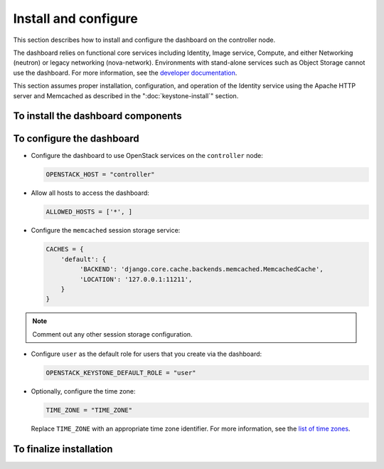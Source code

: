 =====================
Install and configure
=====================

This section describes how to install and configure the dashboard
on the controller node.

The dashboard relies on functional core services including
Identity, Image service, Compute, and either Networking (neutron)
or legacy networking (nova-network). Environments with
stand-alone services such as Object Storage cannot use the
dashboard. For more information, see the
`developer documentation <http://docs.openstack.org/developer/
horizon/topics/deployment.html>`__.

This section assumes proper installation, configuration, and
operation of the Identity service using the Apache HTTP server and
Memcached as described in the ":doc:`keystone-install`" section.

To install the dashboard components
~~~~~~~~~~~~~~~~~~~~~~~~~~~~~~~~~~~

.. only:: obs

   * Install the packages:

     .. code-block:: console

        # zypper install openstack-dashboard apache2-mod_wsgi \
          memcached python-python-memcached

.. only:: rdo

   * Install the packages:

     .. code-block:: console

        # yum install openstack-dashboard httpd mod_wsgi \
          memcached python-memcached

.. only:: ubuntu

   * Install the packages:

     .. code-block:: console

        # apt-get install openstack-dashboard

.. only:: debian

   * Install the packages:

     .. code-block:: console

        # apt-get install openstack-dashboard-apache

   * Respond to prompts for web server configuration.

     .. note::

        The automatic configuration process generates a self-signed
        SSL certificate. Consider obtaining an official certificate
        for production environments.

     .. note::

        There are two modes of installation. One using ``/horizon`` as the URL,
        keeping your default vhost and only adding an Alias directive: this is
        the default. The other mode will remove the default Apache vhost and install
        the dashboard on the webroot. It was the only available option
        before the Liberty release. If you prefer to set the Apache configuration
        manually,  install the ``openstack-dashboard`` package instead of
        ``openstack-dashboard-apache``.

.. only:: ubuntu

   .. note::

      Ubuntu installs the ``openstack-dashboard-ubuntu-theme``
      package as a dependency. Some users reported issues with
      this theme in previous releases. If you encounter issues,
      remove this package to restore the original OpenStack theme.

To configure the dashboard
~~~~~~~~~~~~~~~~~~~~~~~~~~

.. only:: obs

   * Configure the web server:

     .. code-block:: console

        # cp /etc/apache2/conf.d/openstack-dashboard.conf.sample \
          /etc/apache2/conf.d/openstack-dashboard.conf
        # a2enmod rewrite;a2enmod ssl;a2enmod wsgi

.. only:: obs

   * Edit the
     ``/srv/www/openstack-dashboard/openstack_dashboard/local/local_settings.py``
     file and complete the following actions:

.. only:: rdo

   * Edit the
     ``/etc/openstack-dashboard/local_settings``
     file and complete the following actions:

.. only:: ubuntu or debian

   * Edit the
     ``/etc/openstack-dashboard/local_settings.py``
     file and complete the following actions:

* Configure the dashboard to use OpenStack services on the
  ``controller`` node:

  .. code-block:: ini

     OPENSTACK_HOST = "controller"

* Allow all hosts to access the dashboard:

  .. code-block:: ini

     ALLOWED_HOSTS = ['*', ]

* Configure the ``memcached`` session storage service:

  .. code-block:: ini

     CACHES = {
         'default': {
              'BACKEND': 'django.core.cache.backends.memcached.MemcachedCache',
              'LOCATION': '127.0.0.1:11211',
         }
     }

.. note::

   Comment out any other session storage configuration.

.. only:: obs

   .. note::

      By default, SLES and openSUSE use an SQL database for session
      storage. For simplicity, we recommend changing the configuration
      to use ``memcached`` for session storage.

* Configure ``user`` as the default role for
  users that you create via the dashboard:

  .. code-block:: ini

     OPENSTACK_KEYSTONE_DEFAULT_ROLE = "user"

* Optionally, configure the time zone:

  .. code-block:: ini

     TIME_ZONE = "TIME_ZONE"

  Replace ``TIME_ZONE`` with an appropriate time zone identifier.
  For more information, see the `list of time zones
  <http://en.wikipedia.org/wiki/List_of_tz_database_time_zones>`__.

To finalize installation
~~~~~~~~~~~~~~~~~~~~~~~~

.. only:: rdo

   Configure SELinux to permit the web server to connect to OpenStack
   services:

   .. code-block:: console

      # setsebool -P httpd_can_network_connect on

.. only:: rdo

   Due to a packaging bug, the dashboard CSS fails to load properly.
   Run the following command to resolve this issue:

   .. code-block:: console

      # chown -R apache:apache /usr/share/openstack-dashboard/static

   For more information, see the `bug report
   <https://bugzilla.redhat.com/show_bug.cgi?id=1150678>`__.

.. only:: ubuntu or debian

   Reload the web server configuration:

   .. code-block:: console

      # service apache2 reload

.. only:: obs

   Start the web server and session storage service and configure
   them to start when the system boots:

   .. code-block:: console

      # systemctl enable apache2.service memcached.service
      # systemctl start apache2.service memcached.service

   .. note::

      Restart the Apache HTTP service if it is already running.

.. only:: rdo

   Start the web server and session storage service and configure
   them to start when the system boots:

   .. code-block:: console

      # systemctl enable httpd.service memcached.service
      # systemctl start httpd.service memcached.service

   .. note::

      Restart the Apache HTTP service if it is already running.
